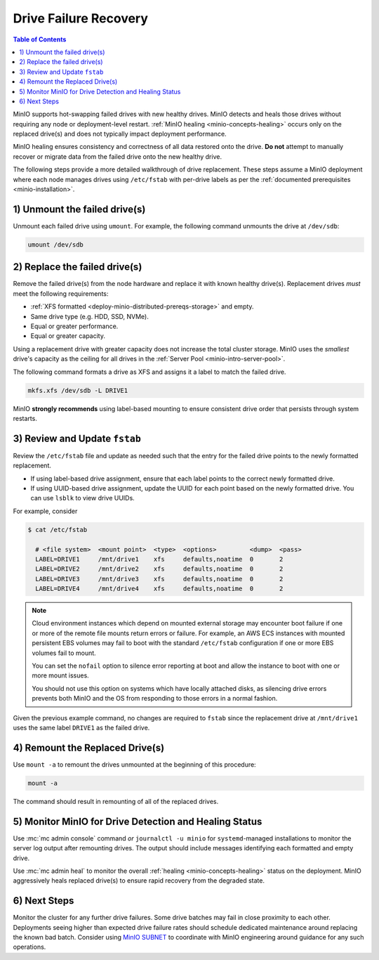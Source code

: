 .. _minio-restore-hardware-failure-drive:

======================
Drive Failure Recovery
======================

.. default-domain:: minio

.. contents:: Table of Contents
   :local:
   :depth: 1

MinIO supports hot-swapping failed drives with new healthy drives. MinIO detects
and heals those drives without requiring any node or deployment-level restart.
:ref:`MinIO healing <minio-concepts-healing>` occurs only on the replaced drive(s) and does not typically impact
deployment performance.

MinIO healing ensures consistency and correctness of all data restored onto the
drive. **Do not** attempt to manually recover or migrate data from the failed
drive onto the new healthy drive.

The following steps provide a more detailed walkthrough of drive replacement.
These steps assume a MinIO deployment where each node manages drives using
``/etc/fstab`` with per-drive labels as per the
:ref:`documented prerequisites <minio-installation>`.

1) Unmount the failed drive(s)
------------------------------

Unmount each failed drive using ``umount``. For example, the following
command unmounts the drive at ``/dev/sdb``:

.. code-block:: shell

   umount /dev/sdb

2) Replace the failed drive(s)
------------------------------

Remove the failed drive(s) from the node hardware and replace it with known
healthy drive(s). Replacement drives *must* meet the following requirements:

- :ref:`XFS formatted <deploy-minio-distributed-prereqs-storage>` and empty.
- Same drive type (e.g. HDD, SSD, NVMe).
- Equal or greater performance.
- Equal or greater capacity.

Using a replacement drive with greater capacity does not increase the total
cluster storage. MinIO uses the *smallest* drive's capacity as the ceiling for
all drives in the :ref:`Server Pool <minio-intro-server-pool>`.

The following command formats a drive as XFS and assigns it a label to match
the failed drive.

.. code-block:: shell

   mkfs.xfs /dev/sdb -L DRIVE1

MinIO **strongly recommends** using label-based mounting to ensure consistent
drive order that persists through system restarts.

3) Review and Update ``fstab``
------------------------------

Review the ``/etc/fstab`` file and update as needed such that the entry for
the failed drive points to the newly formatted replacement.

- If using label-based drive assignment, ensure that each label points to the
  correct newly formatted drive.

- If using UUID-based drive assignment, update the UUID for each point based on
  the newly formatted drive. You can use ``lsblk`` to view drive UUIDs.

For example, consider 

.. code-block:: shell

   $ cat /etc/fstab

     # <file system>  <mount point>  <type>  <options>         <dump>  <pass>
     LABEL=DRIVE1     /mnt/drive1    xfs     defaults,noatime  0       2
     LABEL=DRIVE2     /mnt/drive2    xfs     defaults,noatime  0       2
     LABEL=DRIVE3     /mnt/drive3    xfs     defaults,noatime  0       2
     LABEL=DRIVE4     /mnt/drive4    xfs     defaults,noatime  0       2

.. note:: 

   Cloud environment instances which depend on mounted external storage may encounter boot failure if one or more of the remote file mounts return errors or failure.
   For example, an AWS ECS instances with mounted persistent EBS volumes may fail to boot with the standard ``/etc/fstab`` configuration if one or more EBS volumes fail to mount.

   You can set the ``nofail`` option to silence error reporting at boot and allow the instance to boot with one or more mount issues.
   
   You should not use this option on systems which have locally attached disks, as silencing drive errors prevents both MinIO and the OS from responding to those errors in a normal fashion.

Given the previous example command, no changes are required to 
``fstab`` since the replacement drive at ``/mnt/drive1`` uses the same
label ``DRIVE1`` as the failed drive.

4) Remount the Replaced Drive(s)
--------------------------------

Use ``mount -a`` to remount the drives unmounted at the beginning of this
procedure:

.. code-block:: shell
   :class: copyable

   mount -a

The command should result in remounting of all of the replaced drives.

5) Monitor MinIO for Drive Detection and Healing Status
-------------------------------------------------------

Use :mc:`mc admin console` command *or* ``journalctl -u minio`` for
``systemd``-managed installations to monitor the server log output after
remounting drives. The output should include messages identifying each formatted
and empty drive.

Use :mc:`mc admin heal` to monitor the overall :ref:`healing <minio-concepts-healing>` status on the
deployment. MinIO aggressively heals replaced drive(s) to ensure rapid recovery
from the degraded state.

6) Next Steps
-------------

Monitor the cluster for any further drive failures. Some drive batches may fail
in close proximity to each other. Deployments seeing higher than expected drive
failure rates should schedule dedicated maintenance around replacing the known
bad batch. Consider using `MinIO SUBNET <https://min.io/pricing?jmp=docs>`__ to
coordinate with MinIO engineering around guidance for any such operations.

